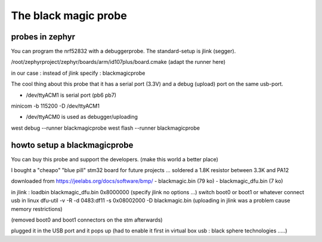 =====================
The black magic probe
=====================


probes in zephyr
----------------

You can program the nrf52832 with a debuggerprobe.
The standard-setup is jlink (segger).
 
/root/zephyrproject/zephyr/boards/arm/id107plus/board.cmake (adapt the runner here) 

in our case : instead of jlink specify : blackmagicprobe


The cool thing about this probe that it has a serial port (3.3V) and a debug (upload) port on the same usb-port.  


- /dev/ttyACM1 is serial port (pb6 pb7)
minicom -b 115200 -D /dev/ttyACM1

- /dev/ttyACM0 is used as debugger/uploading
west debug --runner blackmagicprobe
west flash --runner blackmagicprobe


howto setup a blackmagicprobe
-----------------------------

You can buy this probe and support the developers. (make this world a better place) 

I bought a "cheapo" "blue pill" stm32 board for future projects ... 
soldered a 1.8K resistor between 3.3K and PA12

downloaded from https://jeelabs.org/docs/software/bmp/
- blackmagic.bin (79 ko)
- blackmagic_dfu.bin (7 ko) 


in jlink : loadbin blackmagic_dfu.bin 0x8000000 (specify jlink no options ...)
switch boot0 or boot1 or whatever
connect usb
in linux
dfu-util -v -R -d 0483:df11 -s 0x08002000 -D blackmagic.bin
(uploading in jlink was a problem cause memory restrictions)

.. image:: ../blackmagicd6.jpeg


(removed boot0 and boot1 connectors on the stm afterwards)

plugged it in the USB port and it pops up (had to enable it first in virtual box usb : black sphere technologies .....) 








